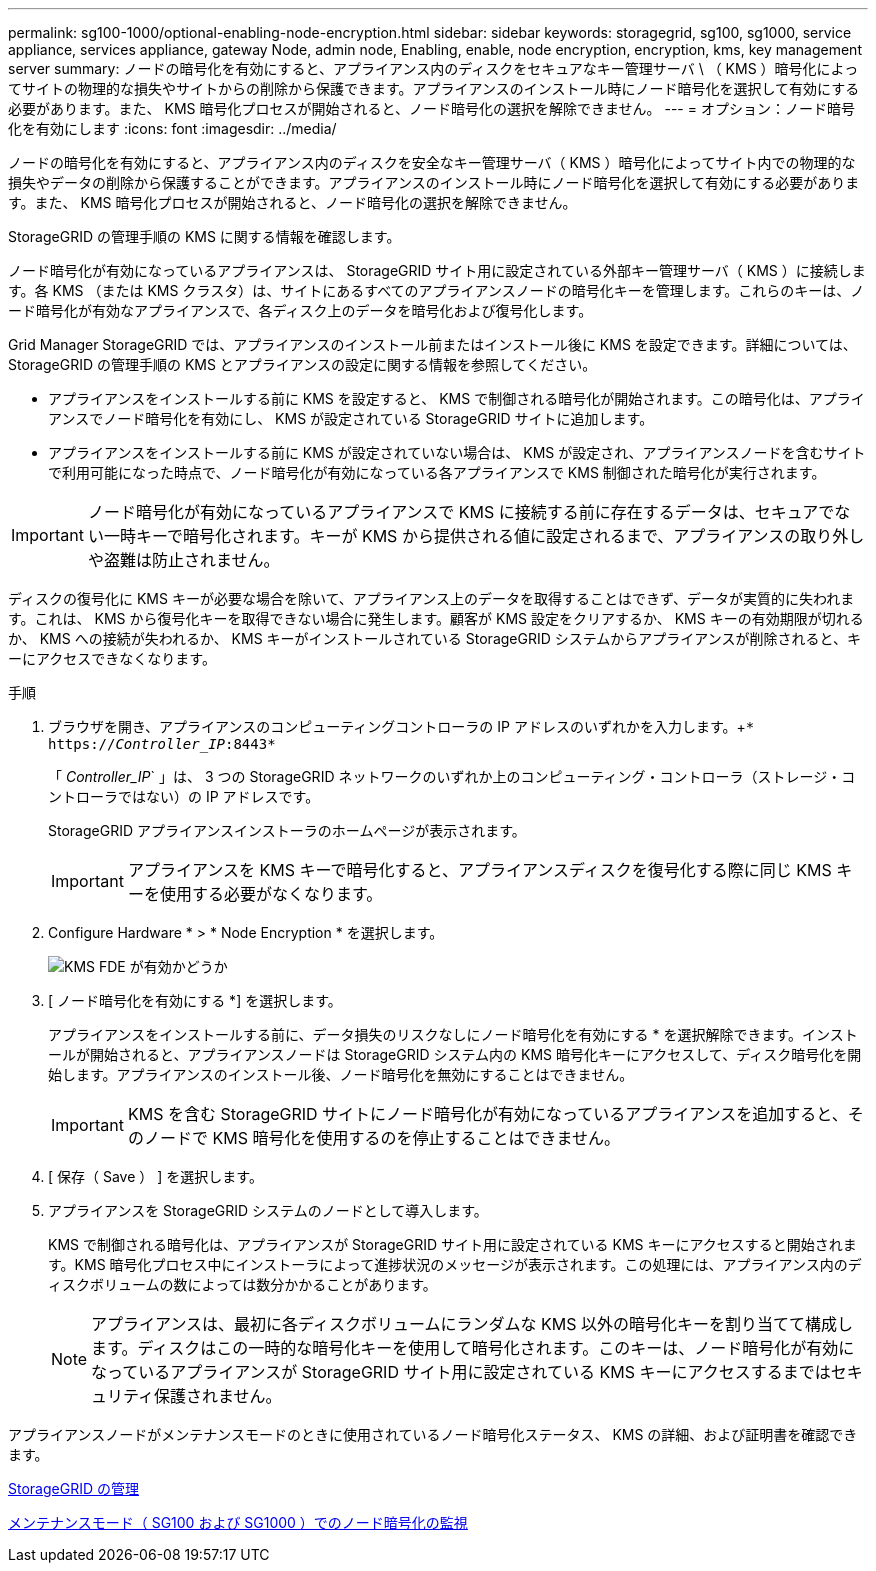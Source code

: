 ---
permalink: sg100-1000/optional-enabling-node-encryption.html 
sidebar: sidebar 
keywords: storagegrid, sg100, sg1000, service appliance, services appliance, gateway Node, admin node, Enabling, enable, node encryption, encryption, kms, key management server 
summary: ノードの暗号化を有効にすると、アプライアンス内のディスクをセキュアなキー管理サーバ \ （ KMS ）暗号化によってサイトの物理的な損失やサイトからの削除から保護できます。アプライアンスのインストール時にノード暗号化を選択して有効にする必要があります。また、 KMS 暗号化プロセスが開始されると、ノード暗号化の選択を解除できません。 
---
= オプション：ノード暗号化を有効にします
:icons: font
:imagesdir: ../media/


[role="lead"]
ノードの暗号化を有効にすると、アプライアンス内のディスクを安全なキー管理サーバ（ KMS ）暗号化によってサイト内での物理的な損失やデータの削除から保護することができます。アプライアンスのインストール時にノード暗号化を選択して有効にする必要があります。また、 KMS 暗号化プロセスが開始されると、ノード暗号化の選択を解除できません。

StorageGRID の管理手順の KMS に関する情報を確認します。

ノード暗号化が有効になっているアプライアンスは、 StorageGRID サイト用に設定されている外部キー管理サーバ（ KMS ）に接続します。各 KMS （または KMS クラスタ）は、サイトにあるすべてのアプライアンスノードの暗号化キーを管理します。これらのキーは、ノード暗号化が有効なアプライアンスで、各ディスク上のデータを暗号化および復号化します。

Grid Manager StorageGRID では、アプライアンスのインストール前またはインストール後に KMS を設定できます。詳細については、 StorageGRID の管理手順の KMS とアプライアンスの設定に関する情報を参照してください。

* アプライアンスをインストールする前に KMS を設定すると、 KMS で制御される暗号化が開始されます。この暗号化は、アプライアンスでノード暗号化を有効にし、 KMS が設定されている StorageGRID サイトに追加します。
* アプライアンスをインストールする前に KMS が設定されていない場合は、 KMS が設定され、アプライアンスノードを含むサイトで利用可能になった時点で、ノード暗号化が有効になっている各アプライアンスで KMS 制御された暗号化が実行されます。



IMPORTANT: ノード暗号化が有効になっているアプライアンスで KMS に接続する前に存在するデータは、セキュアでない一時キーで暗号化されます。キーが KMS から提供される値に設定されるまで、アプライアンスの取り外しや盗難は防止されません。

ディスクの復号化に KMS キーが必要な場合を除いて、アプライアンス上のデータを取得することはできず、データが実質的に失われます。これは、 KMS から復号化キーを取得できない場合に発生します。顧客が KMS 設定をクリアするか、 KMS キーの有効期限が切れるか、 KMS への接続が失われるか、 KMS キーがインストールされている StorageGRID システムからアプライアンスが削除されると、キーにアクセスできなくなります。

.手順
. ブラウザを開き、アプライアンスのコンピューティングコントローラの IP アドレスのいずれかを入力します。+`* https://_Controller_IP_:8443*`
+
「 _Controller_IP_` 」は、 3 つの StorageGRID ネットワークのいずれか上のコンピューティング・コントローラ（ストレージ・コントローラではない）の IP アドレスです。

+
StorageGRID アプライアンスインストーラのホームページが表示されます。

+

IMPORTANT: アプライアンスを KMS キーで暗号化すると、アプライアンスディスクを復号化する際に同じ KMS キーを使用する必要がなくなります。

. Configure Hardware * > * Node Encryption * を選択します。
+
image::../media/kms_fde_enabled.png[KMS FDE が有効かどうか]

. [ ノード暗号化を有効にする *] を選択します。
+
アプライアンスをインストールする前に、データ損失のリスクなしにノード暗号化を有効にする * を選択解除できます。インストールが開始されると、アプライアンスノードは StorageGRID システム内の KMS 暗号化キーにアクセスして、ディスク暗号化を開始します。アプライアンスのインストール後、ノード暗号化を無効にすることはできません。

+

IMPORTANT: KMS を含む StorageGRID サイトにノード暗号化が有効になっているアプライアンスを追加すると、そのノードで KMS 暗号化を使用するのを停止することはできません。

. [ 保存（ Save ） ] を選択します。
. アプライアンスを StorageGRID システムのノードとして導入します。
+
KMS で制御される暗号化は、アプライアンスが StorageGRID サイト用に設定されている KMS キーにアクセスすると開始されます。KMS 暗号化プロセス中にインストーラによって進捗状況のメッセージが表示されます。この処理には、アプライアンス内のディスクボリュームの数によっては数分かかることがあります。

+

NOTE: アプライアンスは、最初に各ディスクボリュームにランダムな KMS 以外の暗号化キーを割り当てて構成します。ディスクはこの一時的な暗号化キーを使用して暗号化されます。このキーは、ノード暗号化が有効になっているアプライアンスが StorageGRID サイト用に設定されている KMS キーにアクセスするまではセキュリティ保護されません。



アプライアンスノードがメンテナンスモードのときに使用されているノード暗号化ステータス、 KMS の詳細、および証明書を確認できます。

xref:../admin/index.adoc[StorageGRID の管理]

xref:monitoring-node-encryption-in-maintenance-mode.adoc[メンテナンスモード（ SG100 および SG1000 ）でのノード暗号化の監視]
